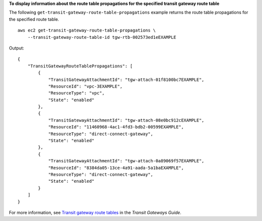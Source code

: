 **To display information about the route table propagations for the specified transit gateway route table**

The following ``get-transit-gateway-route-table-propagations`` example returns the route table propagations for the specified route table. ::

    aws ec2 get-transit-gateway-route-table-propagations \
        --transit-gateway-route-table-id tgw-rtb-002573ed1eEXAMPLE

Output::

    {
        "TransitGatewayRouteTablePropagations": [
            {
                "TransitGatewayAttachmentId": "tgw-attach-01f8100bc7EXAMPLE",
                "ResourceId": "vpc-3EXAMPLE",
                "ResourceType": "vpc",
                "State": "enabled"
            },
            {
                "TransitGatewayAttachmentId": "tgw-attach-08e0bc912cEXAMPLE",
                "ResourceId": "11460968-4ac1-4fd3-bdb2-00599EXAMPLE",
                "ResourceType": "direct-connect-gateway",
                "State": "enabled"
            },
            {
                "TransitGatewayAttachmentId": "tgw-attach-0a89069f57EXAMPLE",
                "ResourceId": "8384da05-13ce-4a91-aada-5a1baEXAMPLE",
                "ResourceType": "direct-connect-gateway",
                "State": "enabled"
            }
        ]
    }

For more information, see `Transit gateway route tables <https://docs.aws.amazon.com/vpc/latest/tgw/tgw-route-tables.html>`__ in the *Transit Gateways Guide*.